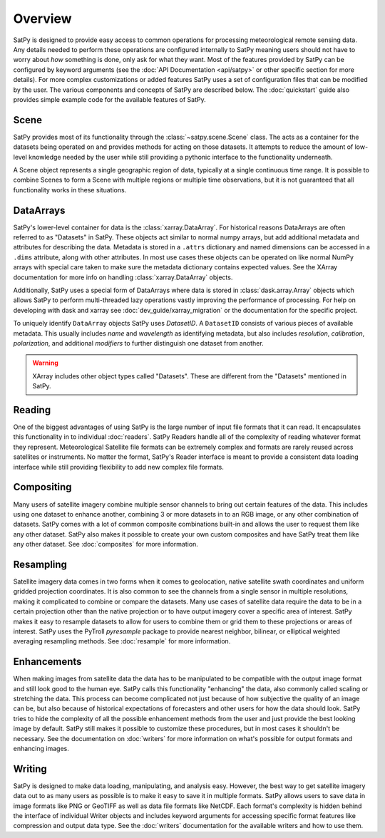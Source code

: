 ========
Overview
========

SatPy is designed to provide easy access to common operations for processing
meteorological remote sensing data. Any details needed to perform these
operations are configured internally to SatPy meaning users should not have to
worry about *how* something is done, only ask for what they want. Most of the
features provided by SatPy can be configured by keyword arguments (see the
:doc:`API Documentation <api/satpy>` or other specific section for more details).
For more complex customizations or added features SatPy uses a set of
configuration files that can be modified by the user. The various components
and concepts of SatPy are described below. The :doc:`quickstart` guide also
provides simple example code for the available features of SatPy.

Scene
=====

SatPy provides most of its functionality through the
:class:`~satpy.scene.Scene` class. The acts as a container for the datasets
being operated on and provides methods for acting on those datasets. It
attempts to reduce the amount of low-level knowledge needed by the user while
still providing a pythonic interface to the functionality underneath.

A Scene object represents a single geographic region of data, typically at a
single continuous time range. It is possible to combine Scenes to
form a Scene with multiple regions or multiple time observations, but
it is not guaranteed that all functionality works in these situations.

DataArrays
==========

SatPy's lower-level container for data is the
:class:`xarray.DataArray`. For historical reasons DataArrays are often
referred to as "Datasets" in SatPy. These objects act similar to normal
numpy arrays, but add additional metadata and attributes for describing the
data. Metadata is stored in a ``.attrs`` dictionary and named dimensions can
be accessed in a ``.dims`` attribute, along with other attributes.
In most use cases these objects can be operated on like normal NumPy arrays
with special care taken to make sure the metadata dictionary contains
expected values. See the XArray documentation for more info on handling
:class:`xarray.DataArray` objects.

Additionally, SatPy uses a special form of DataArrays where data is stored
in :class:`dask.array.Array` objects which allows SatPy to perform
multi-threaded lazy operations vastly improving the performance of processing.
For help on developing with dask and xarray see
:doc:`dev_guide/xarray_migration` or the documentation for the specific
project.

To uniquely identify ``DataArray`` objects SatPy uses `DatasetID`. A
``DatasetID`` consists of various pieces of available metadata. This usually
includes `name` and `wavelength` as identifying metadata, but also includes
`resolution`, `calibration`, `polarization`, and additional `modifiers`
to further distinguish one dataset from another.

.. warning::

    XArray includes other object types called "Datasets". These are different
    from the "Datasets" mentioned in SatPy.


Reading
=======

One of the biggest advantages of using SatPy is the large number of input
file formats that it can read. It encapsulates this functionality in to
individual :doc:`readers`. SatPy Readers handle all of the complexity of
reading whatever format they represent. Meteorological Satellite file formats
can be extremely complex and formats are rarely reused across satellites
or instruments. No matter the format, SatPy's Reader interface is meant to
provide a consistent data loading interface while still providing flexibility
to add new complex file formats.

Compositing
===========

Many users of satellite imagery combine multiple sensor channels to bring
out certain features of the data. This includes using one dataset to enhance
another, combining 3 or more datasets in to an RGB image, or any other
combination of datasets. SatPy comes with a lot of common composite
combinations built-in and allows the user to request them like any other
dataset. SatPy also makes it possible to create your own custom composites
and have SatPy treat them like any other dataset. See :doc:`composites`
for more information.

Resampling
==========

Satellite imagery data comes in two forms when it comes to geolocation,
native satellite swath coordinates and uniform gridded projection
coordinates. It is also common to see the channels from a single sensor
in multiple resolutions, making it complicated to combine or compare the
datasets. Many use cases of satellite data require the data to
be in a certain projection other than the native projection or to have
output imagery cover a specific area of interest. SatPy makes it easy to
resample datasets to allow for users to combine them or grid them to these
projections or areas of interest. SatPy uses the PyTroll `pyresample` package
to provide nearest neighbor, bilinear, or elliptical weighted averaging
resampling methods. See :doc:`resample` for more information.

Enhancements
============

When making images from satellite data the data has to be manipulated to be
compatible with the output image format and still look good to the human eye.
SatPy calls this functionality "enhancing" the data, also commonly called
scaling or stretching the data. This process can become complicated not just
because of how subjective the quality of an image can be, but also because
of historical expectations of forecasters and other users for how the data
should look. SatPy tries to hide the complexity of all the possible
enhancement methods from the user and just provide the best looking image
by default. SatPy still makes it possible to customize these procedures, but
in most cases it shouldn't be necessary. See the documentation on
:doc:`writers` for more information on what's possible for output formats
and enhancing images.

Writing
=======

SatPy is designed to make data loading, manipulating, and analysis easy.
However, the best way to get satellite imagery data out to as many users
as possible is to make it easy to save it in multiple formats. SatPy allows
users to save data in image formats like PNG or GeoTIFF as well as data file
formats like NetCDF. Each format's complexity is hidden behind the interface
of individual Writer objects and includes keyword arguments for accessing
specific format features like compression and output data type. See the
:doc:`writers` documentation for the available writers and how to use them.
